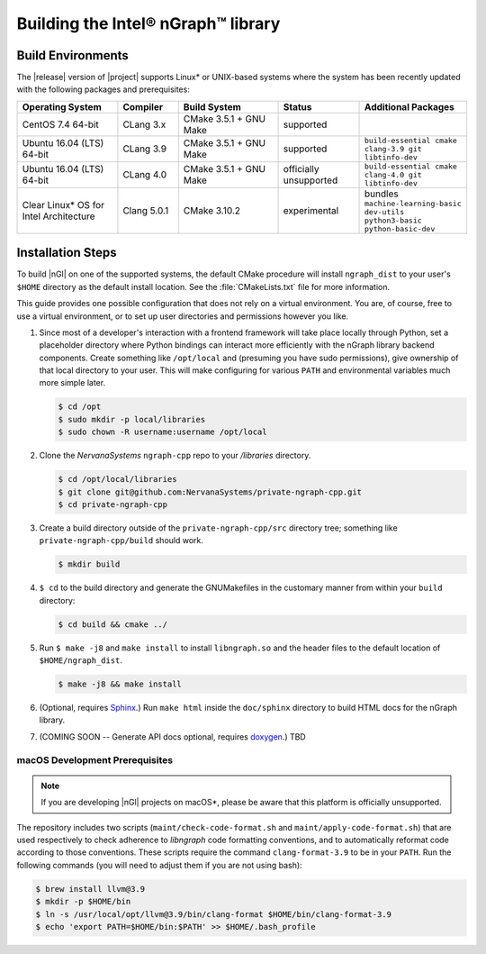 .. installation:

####################################
Building the Intel® nGraph™ library 
####################################

Build Environments
==================

The |release| version of |project| supports Linux\* or UNIX-based 
systems where the system has been recently updated with the following 
packages and prerequisites: 

.. csv-table::
   :header: "Operating System", "Compiler", "Build System", "Status", "Additional Packages"
   :widths: 25, 15, 25, 20, 25
   :escape: ~

   CentOS 7.4 64-bit, CLang 3.x, CMake 3.5.1 + GNU Make, supported,
   Ubuntu 16.04 (LTS) 64-bit, CLang 3.9, CMake 3.5.1 + GNU Make, supported, ``build-essential cmake clang-3.9 git libtinfo-dev``
   Ubuntu 16.04 (LTS) 64-bit, CLang 4.0, CMake 3.5.1 + GNU Make, officially unsupported, ``build-essential cmake clang-4.0 git libtinfo-dev``
   Clear Linux\* OS for Intel Architecture, Clang 5.0.1, CMake 3.10.2, experimental, bundles ``machine-learning-basic dev-utils python3-basic python-basic-dev``

Installation Steps
==================

To build |nGl| on one of the supported systems, the default CMake procedure 
will install ``ngraph_dist`` to your user's ``$HOME`` directory as
the default install location. See the :file:`CMakeLists.txt` file for more 
information.

This guide provides one possible configuration that does not rely on a 
virtual environment. You are, of course, free to use a virtual environment, 
or to set up user directories and permissions however you like. 

#.  Since most of a developer's interaction with a frontend framework 
    will take place locally through Python, set a placeholder directory 
    where Python bindings can interact more efficiently with the nGraph 
    library backend components. Create something like ``/opt/local`` and 
    (presuming you have sudo permissions), give ownership of that local 
    directory to your user. This will make configuring for various ``PATH`` 
    and environmental variables much more simple later. 

    .. code-block:: console

       $ cd /opt
       $ sudo mkdir -p local/libraries
       $ sudo chown -R username:username /opt/local

#. Clone the `NervanaSystems` ``ngraph-cpp`` repo to your `/libraries`
   directory.

   .. code-block:: console

      $ cd /opt/local/libraries
      $ git clone git@github.com:NervanaSystems/private-ngraph-cpp.git
      $ cd private-ngraph-cpp

#. Create a build directory outside of the ``private-ngraph-cpp/src`` directory 
   tree; something like  ``private-ngraph-cpp/build`` should work.

   .. code-block:: console

      $ mkdir build   

#. ``$ cd`` to the build directory and generate the GNUMakefiles in the 
   customary manner from within your ``build`` directory:

   .. code-block:: console

      $ cd build && cmake ../

#. Run ``$ make -j8`` and ``make install`` to install ``libngraph.so`` and the 
   header files to the default location of ``$HOME/ngraph_dist``.

   .. code-block:: console

      $ make -j8 && make install 


#. (Optional, requires `Sphinx`_.)  Run ``make html`` inside the  
   ``doc/sphinx`` directory to build HTML docs for the nGraph library.    

#. (COMING SOON -- Generate API docs optional, requires `doxygen`_.)  TBD



.. macOS Development Prerequisites:

macOS Development Prerequisites
-------------------------------

.. note:: If you are developing |nGl| projects on macOS*\, please be 
   aware that this platform is officially unsupported.

The repository includes two scripts (``maint/check-code-format.sh`` and 
``maint/apply-code-format.sh``) that are used respectively to check adherence 
to `libngraph` code formatting conventions, and to automatically reformat code 
according to those conventions. These scripts require the command 
``clang-format-3.9`` to be in your ``PATH``. Run the following commands 
(you will need to adjust them if you are not using bash):

.. code-block:: bash

  $ brew install llvm@3.9
  $ mkdir -p $HOME/bin
  $ ln -s /usr/local/opt/llvm@3.9/bin/clang-format $HOME/bin/clang-format-3.9
  $ echo 'export PATH=$HOME/bin:$PATH' >> $HOME/.bash_profile

.. _doxygen: https://www.stack.nl/~dimitri/doxygen/
.. _Sphinx:  http://www.sphinx-doc.org/en/stable/
.. _NervanaSystems: https://github.com/NervanaSystems/private-ngraph-cpp/blob/master/README.md

